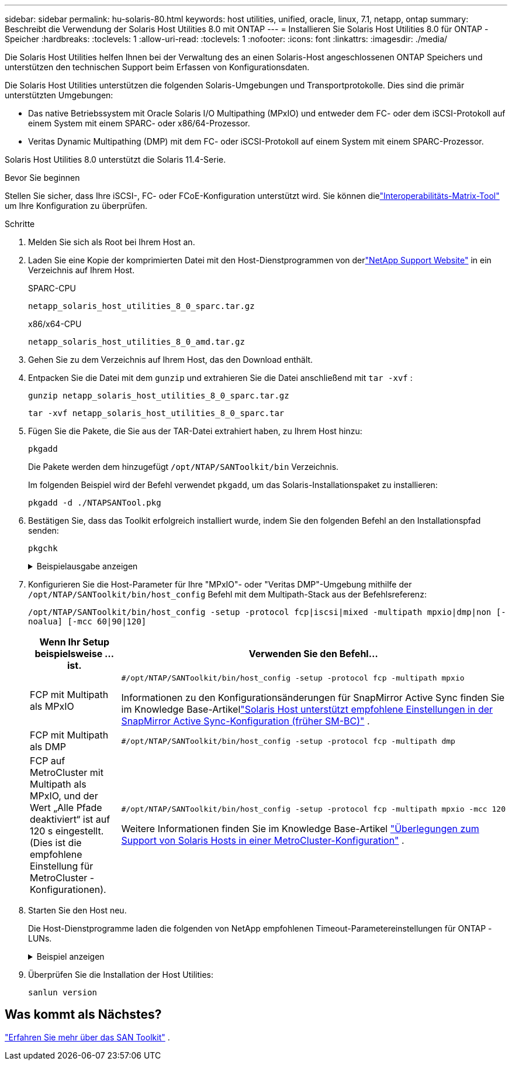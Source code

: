 ---
sidebar: sidebar 
permalink: hu-solaris-80.html 
keywords: host utilities, unified, oracle, linux, 7.1, netapp, ontap 
summary: Beschreibt die Verwendung der Solaris Host Utilities 8.0 mit ONTAP 
---
= Installieren Sie Solaris Host Utilities 8.0 für ONTAP -Speicher
:hardbreaks:
:toclevels: 1
:allow-uri-read: 
:toclevels: 1
:nofooter: 
:icons: font
:linkattrs: 
:imagesdir: ./media/


[role="lead"]
Die Solaris Host Utilities helfen Ihnen bei der Verwaltung des an einen Solaris-Host angeschlossenen ONTAP Speichers und unterstützen den technischen Support beim Erfassen von Konfigurationsdaten.

Die Solaris Host Utilities unterstützen die folgenden Solaris-Umgebungen und Transportprotokolle.  Dies sind die primär unterstützten Umgebungen:

* Das native Betriebssystem mit Oracle Solaris I/O Multipathing (MPxIO) und entweder dem FC- oder dem iSCSI-Protokoll auf einem System mit einem SPARC- oder x86/64-Prozessor.
* Veritas Dynamic Multipathing (DMP) mit dem FC- oder iSCSI-Protokoll auf einem System mit einem SPARC-Prozessor.


Solaris Host Utilities 8.0 unterstützt die Solaris 11.4-Serie.

.Bevor Sie beginnen
Stellen Sie sicher, dass Ihre iSCSI-, FC- oder FCoE-Konfiguration unterstützt wird.  Sie können dielink:https://imt.netapp.com/matrix/#welcome["Interoperabilitäts-Matrix-Tool"^] um Ihre Konfiguration zu überprüfen.

.Schritte
. Melden Sie sich als Root bei Ihrem Host an.
. Laden Sie eine Kopie der komprimierten Datei mit den Host-Dienstprogrammen von derlink:https://mysupport.netapp.com/site/products/all/details/hostutilities/downloads-tab/download/61343/8.0/downloads["NetApp Support Website"^] in ein Verzeichnis auf Ihrem Host.
+
[role="tabbed-block"]
====
.SPARC-CPU
--
[source, cli]
----
netapp_solaris_host_utilities_8_0_sparc.tar.gz
----
--
.x86/x64-CPU
--
[source, cli]
----
netapp_solaris_host_utilities_8_0_amd.tar.gz
----
--
====
. Gehen Sie zu dem Verzeichnis auf Ihrem Host, das den Download enthält.
. Entpacken Sie die Datei mit dem `gunzip` und extrahieren Sie die Datei anschließend mit `tar -xvf` :
+
[source, cli]
----
gunzip netapp_solaris_host_utilities_8_0_sparc.tar.gz
----
+
[source, cli]
----
tar -xvf netapp_solaris_host_utilities_8_0_sparc.tar
----
. Fügen Sie die Pakete, die Sie aus der TAR-Datei extrahiert haben, zu Ihrem Host hinzu:
+
[source, cli]
----
pkgadd
----
+
Die Pakete werden dem hinzugefügt `/opt/NTAP/SANToolkit/bin` Verzeichnis.

+
Im folgenden Beispiel wird der Befehl verwendet `pkgadd`, um das Solaris-Installationspaket zu installieren:

+
[source, cli]
----
pkgadd -d ./NTAPSANTool.pkg
----
. Bestätigen Sie, dass das Toolkit erfolgreich installiert wurde, indem Sie den folgenden Befehl an den Installationspfad senden:
+
[source, cli]
----
pkgchk
----
+
.Beispielausgabe anzeigen
[%collapsible]
====
[listing]
----
# pkgchk -l -p /opt/NTAP/SANToolkit

Pathname: /opt/NTAP/SANToolkit
Type: directory
Expected mode: 0755
Expected owner: root
Expected group: sys
Referenced by the following packages: NTAPSANTool
Current status: installed

# ls -alR /opt/NTAP/SANToolkit
/opt/NTAP/SANToolkit:
total 1038
drwxr-xr-x   3 root     sys            4 Mar  7 13:11 .
drwxr-xr-x   3 root     sys            3 Mar  7 13:11 ..
drwxr-xr-x   2 root     sys            6 Mar 17 18:32 bin
-r-xr-xr-x   1 root     sys       432666 Dec 31 13:23 NOTICES.PDF

/opt/NTAP/SANToolkit/bin:
total 3350
drwxr-xr-x   2 root     sys            6 Mar 17 18:32 .
drwxr-xr-x   3 root     sys            4 Mar  7 13:11 ..
-r-xr-xr-x   1 root     sys      1297000 Feb  7 22:22 host_config
-r-xr-xr-x   1 root     root         996 Mar 17 18:32 san_version
-r-xr-xr-x   1 root     sys       309700 Feb  7 22:22 sanlun
-r-xr-xr-x   1 root     sys          677 Feb  7 22:22 vidpid.dat

# cd /usr/share/man/man1; ls -al host_config.1 sanlun.1
-r-xr-xr-x   1 root     sys        12266 Feb  7 22:22 host_config.1
-r-xr-xr-x   1 root     sys         9044 Feb  7 22:22 sanlun.1
----
====
. Konfigurieren Sie die Host-Parameter für Ihre "MPxIO"- oder "Veritas DMP"-Umgebung mithilfe der `/opt/NTAP/SANToolkit/bin/host_config` Befehl mit dem Multipath-Stack aus der Befehlsreferenz:
+
`/opt/NTAP/SANToolkit/bin/host_config -setup -protocol fcp|iscsi|mixed -multipath mpxio|dmp|non [-noalua] [-mcc 60|90|120]`

+
[cols="1a,2a"]
|===
| Wenn Ihr Setup beispielsweise ... ist. | Verwenden Sie den Befehl... 


 a| 
FCP mit Multipath als MPxIO
 a| 
[source, cli]
----
#/opt/NTAP/SANToolkit/bin/host_config -setup -protocol fcp -multipath mpxio
----
Informationen zu den Konfigurationsänderungen für SnapMirror Active Sync finden Sie im Knowledge Base-Artikellink:https://kb.netapp.com/on-prem/ontap/DP/SnapMirror/SnapMirror-KBs/Solaris_Host_support_recommended_settings_in_SnapMirror_active_sync_formerly_SM_BC_configuration["Solaris Host unterstützt empfohlene Einstellungen in der SnapMirror Active Sync-Konfiguration (früher SM-BC)"^] .



 a| 
FCP mit Multipath als DMP
 a| 
[source, cli]
----
#/opt/NTAP/SANToolkit/bin/host_config -setup -protocol fcp -multipath dmp
----


 a| 
FCP auf MetroCluster mit Multipath als MPxIO, und der Wert „Alle Pfade deaktiviert“ ist auf 120 s eingestellt.  (Dies ist die empfohlene Einstellung für MetroCluster -Konfigurationen).
 a| 
[source, cli]
----
#/opt/NTAP/SANToolkit/bin/host_config -setup -protocol fcp -multipath mpxio -mcc 120
----
Weitere Informationen finden Sie im Knowledge Base-Artikel link:https://kb.netapp.com/on-prem/ontap/mc/MC-KBs/Solaris_host_support_considerations_in_a_MetroCluster_configuration["Überlegungen zum Support von Solaris Hosts in einer MetroCluster-Konfiguration"^] .

|===
. Starten Sie den Host neu.
+
Die Host-Dienstprogramme laden die folgenden von NetApp empfohlenen Timeout-Parametereinstellungen für ONTAP -LUNs.

+
.Beispiel anzeigen
[%collapsible]
====
[listing]
----
#prtconf -v |grep NETAPP
   value='NETAPP  LUN' +
   physical-block-size:4096,
   retries-busy:30,
   retries-reset:30,
   retries-notready:300,
   retries-timeout:10,
   throttle-max:64,
   throttle-min:8,
   disksort:false,
   cache-nonvolatile:true'
----
====
. Überprüfen Sie die Installation der Host Utilities:
+
[source, cli]
----
sanlun version
----




== Was kommt als Nächstes?

link:hu-solaris-san-toolkit.html["Erfahren Sie mehr über das SAN Toolkit"] .
